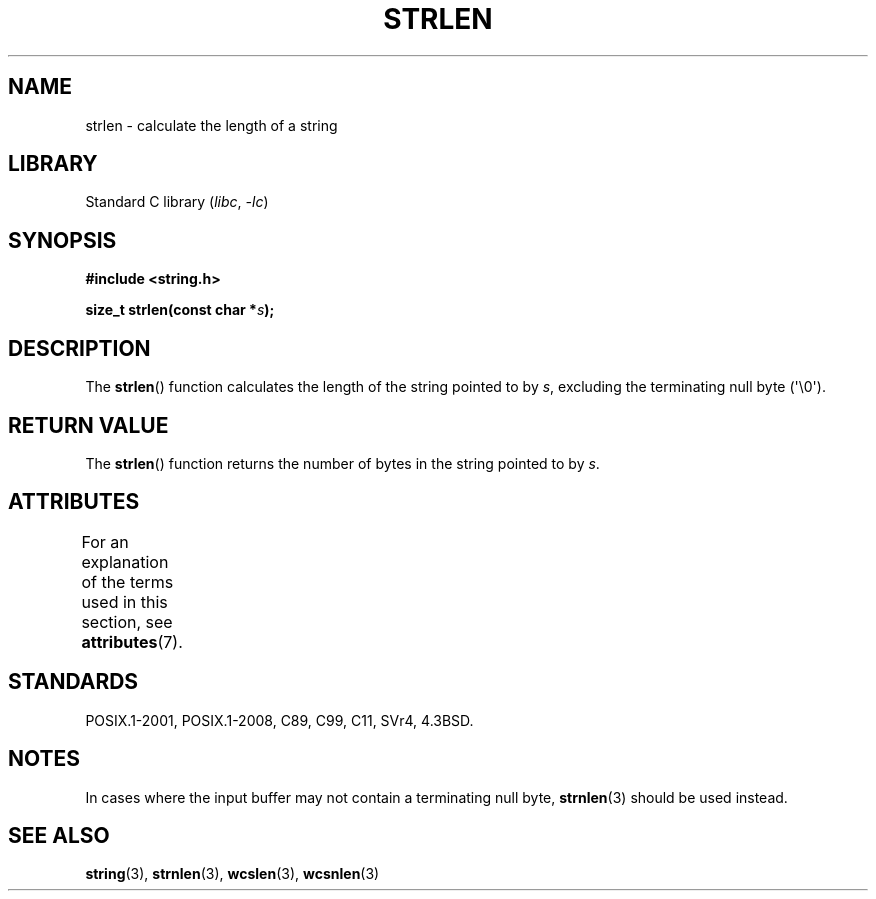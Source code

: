 .\" Copyright 1993 David Metcalfe (david@prism.demon.co.uk)
.\"
.\" SPDX-License-Identifier: Linux-man-pages-copyleft
.\"
.\" References consulted:
.\"     Linux libc source code
.\"     Lewine's _POSIX Programmer's Guide_ (O'Reilly & Associates, 1991)
.\"     386BSD man pages
.\" Modified Sat Jul 24 18:02:26 1993 by Rik Faith (faith@cs.unc.edu)
.TH STRLEN 3  2021-08-27 "GNU" "Linux Programmer's Manual"
.SH NAME
strlen \- calculate the length of a string
.SH LIBRARY
Standard C library
.RI ( libc ", " \-lc )
.SH SYNOPSIS
.nf
.B #include <string.h>
.PP
.BI "size_t strlen(const char *" s );
.fi
.SH DESCRIPTION
The
.BR strlen ()
function calculates the length of the string pointed to by
.IR s ,
excluding the terminating null byte (\(aq\e0\(aq).
.SH RETURN VALUE
The
.BR strlen ()
function returns the number of bytes in the string pointed to by
.IR s .
.SH ATTRIBUTES
For an explanation of the terms used in this section, see
.BR attributes (7).
.ad l
.nh
.TS
allbox;
lbx lb lb
l l l.
Interface	Attribute	Value
T{
.BR strlen ()
T}	Thread safety	MT-Safe
.TE
.hy
.ad
.sp 1
.SH STANDARDS
POSIX.1-2001, POSIX.1-2008, C89, C99, C11, SVr4, 4.3BSD.
.SH NOTES
In cases where the input buffer may not contain
a terminating null byte,
.BR strnlen (3)
should be used instead.
.SH SEE ALSO
.BR string (3),
.BR strnlen (3),
.BR wcslen (3),
.BR wcsnlen (3)
